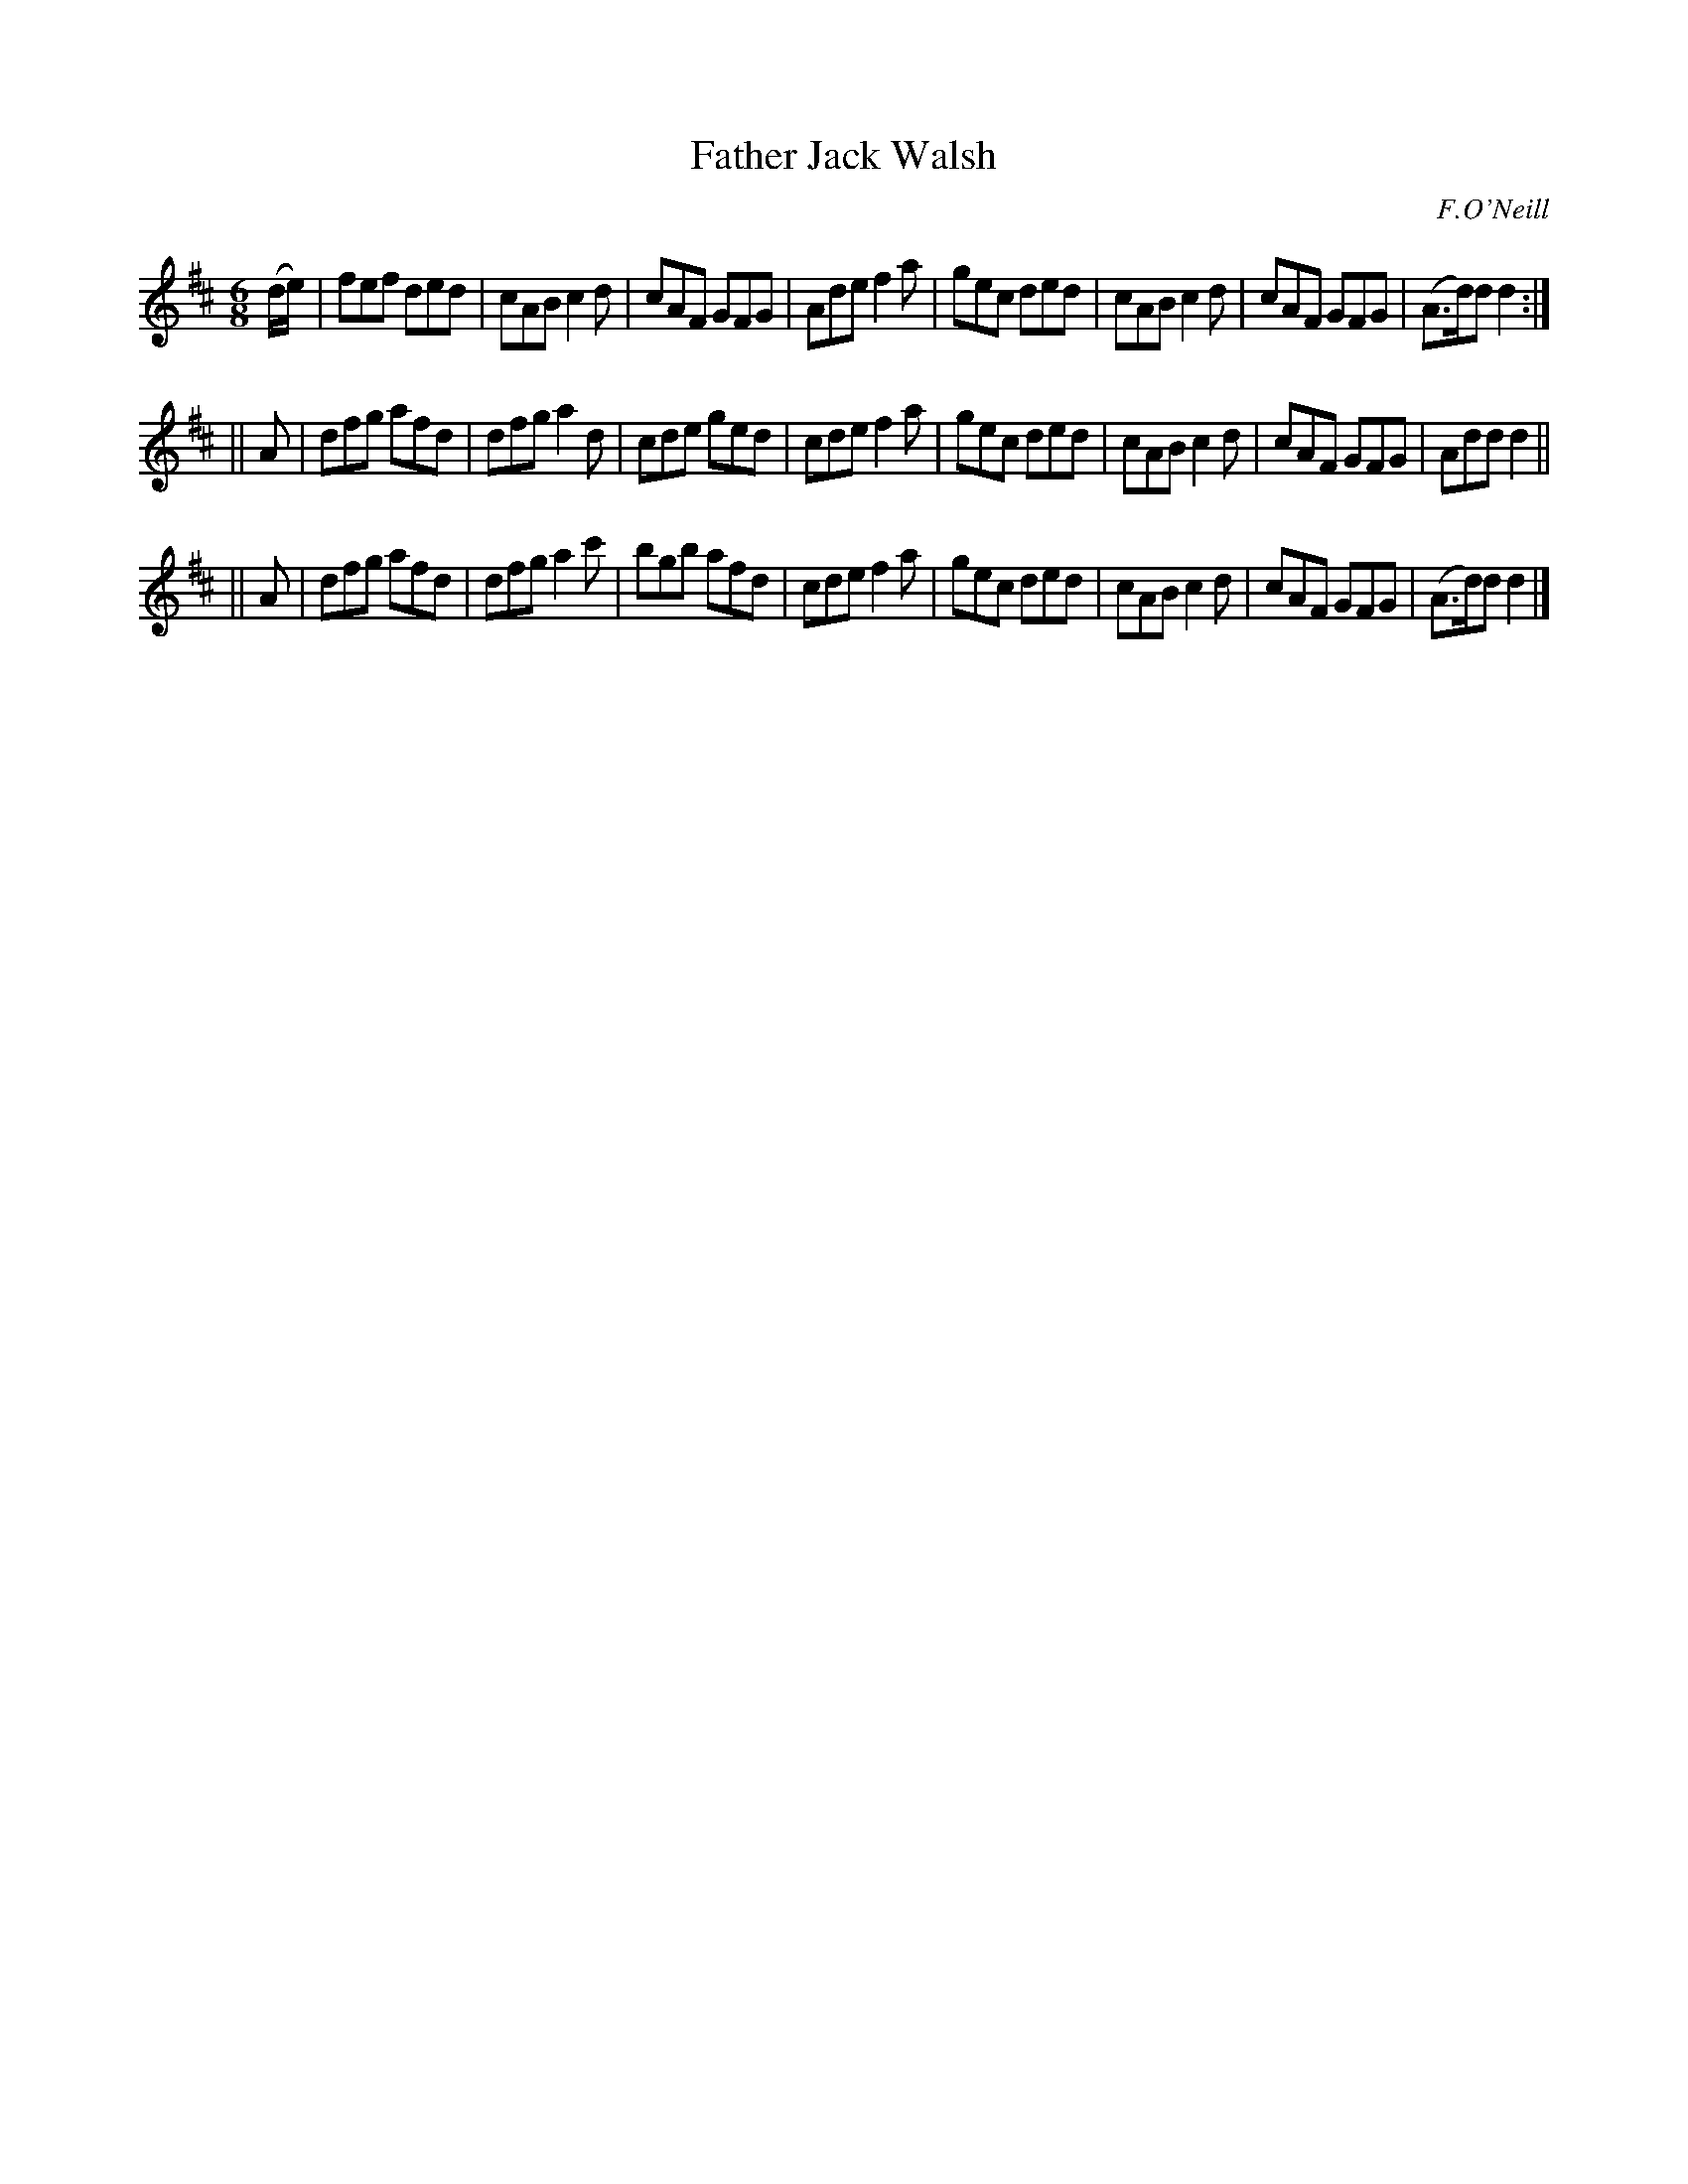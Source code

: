 X: 885
T: Father Jack Walsh
B: O'Neill's 1850 #885
O: F.O'Neill
Z: Dan G. Petersen, dangp@post6.tele.dk
M: 6/8
L: 1/8
K: D
(d/e/) |\
fef ded | cAB c2d | cAF GFG | Ade f2a |\
gec ded | cAB c2d | cAF GFG | (A>d)d d2 :|
|| A |\
dfg afd | dfg a2d | cde ged | cde f2a |\
gec ded | cAB c2d | cAF GFG | Add d2 ||
|| A |\
dfg afd | dfg a2c' | bgb afd | cde f2a |\
gec ded | cAB c2d | cAF GFG | (A>d)d d2 |]
